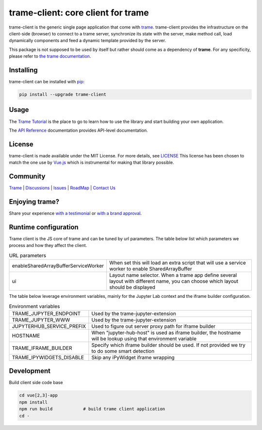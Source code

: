 trame-client: core client for trame
===========================================================================

.. image:: https://github.com/Kitware/trame-client/actions/workflows/test_and_release.yml/badge.svg
    :target: https://github.com/Kitware/trame-client/actions/workflows/test_and_release.yml
    :alt: Test and Release

trame-client is the generic single page application that come with `trame <https://kitware.github.io/trame/>`_.
trame-client provides the infrastructure on the client-side (browser) to connect to a trame server, synchronize
its state with the server, make method call, load dynamically components and feed a dynamic template provided by the server.

This package is not supposed to be used by itself but rather should come as a dependency of **trame**.
For any specificity, please refer to `the trame documentation <https://kitware.github.io/trame/>`_.


Installing
-----------------------------------------------------------

trame-client can be installed with `pip <https://pypi.org/project/trame-client/>`_:

.. code-block:: bash

    pip install --upgrade trame-client


Usage
-----------------------------------------------------------

The `Trame Tutorial <https://kitware.github.io/trame/docs/tutorial.html>`_ is the place to go to learn how to use the library and start building your own application.

The `API Reference <https://trame.readthedocs.io/en/latest/index.html>`_ documentation provides API-level documentation.

License
-----------------------------------------------------------

trame-client is made available under the MIT License. For more details, see `LICENSE <https://github.com/Kitware/trame-client/blob/master/LICENSE>`_
This license has been chosen to match the one use by `Vue.js <https://github.com/vuejs/vue/blob/dev/LICENSE>`_ which is instrumental for making that library possible.


Community
-----------------------------------------------------------

`Trame <https://kitware.github.io/trame/>`_ | `Discussions <https://github.com/Kitware/trame/discussions>`_ | `Issues <https://github.com/Kitware/trame/issues>`_ | `RoadMap <https://github.com/Kitware/trame/projects/1>`_ | `Contact Us <https://www.kitware.com/contact-us/>`_

.. image:: https://zenodo.org/badge/410108340.svg
    :target: https://zenodo.org/badge/latestdoi/410108340


Enjoying trame?
-----------------------------------------------------------

Share your experience `with a testimonial <https://github.com/Kitware/trame/issues/18>`_ or `with a brand approval <https://github.com/Kitware/trame/issues/19>`_.


Runtime configuration
-----------------------------------------------------------

Trame client is the JS core of trame and can be tuned by url parameters. The table below list which parameters we process and how they affect the client.

.. list-table:: URL parameters
   :widths: 25 75
   :header-rows: 0

   * - enableSharedArrayBufferServiceWorker
     - When set this will load an extra script that will use a service worker to enable SharedArrayBuffer
   * - ui
     - Layout name selector. When a trame app define several layout with different name, you can choose which layout should be displayed

The table below leverage environment variables, mainly for the Jupyter Lab context and the iframe builder configuration.

.. list-table:: Environment variables
   :widths: 25 75
   :header-rows: 0

   * - TRAME_JUPYTER_ENDPOINT
     - Used by the trame-jupyter-extension
   * - TRAME_JUPYTER_WWW
     - Used by the trame-jupyter-extension
   * - JUPYTERHUB_SERVICE_PREFIX
     - Used to figure out server proxy path for iframe builder
   * - HOSTNAME
     - When "jupyter-hub-host" is used as iframe builder, the hostname will be lookup using that environment variable
   * - TRAME_IFRAME_BUILDER
     - Specify which iframe builder should be used. If not provided we try to do some smart detection
   * - TRAME_IPYWIDGETS_DISABLE
     - Skip any iPyWidget iframe wrapping

Development
-----------------------------------------------------------

Build client side code base

.. code-block:: console

    cd vue[2,3]-app
    npm install
    npm run build            # build trame client application
    cd -
